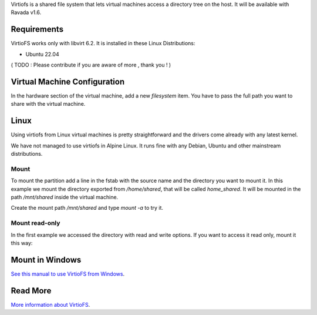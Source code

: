 Virtiofs is a shared file system that lets virtual machines access a directory tree on the host. It will be available with Ravada v1.6.

Requirements
============

VirtioFS works only with libvirt 6.2. It is installed in these Linux
Distributions:

* Ubuntu 22.04

( TODO : Please contribute if you are aware of more , thank you ! )

Virtual Machine Configuration
=============================

In the hardware section of the virtual machine, add a new *filesystem* item.
You have to pass the full path you want to share with the virtual machine.

.. image:: images/new_virtiofs.jpg

Linux
=====

Using virtiofs from Linux virtual machines is pretty straightforward
and the drivers come already with any latest kernel.

We have not managed to use virtiofs in Alpine Linux. It runs
fine with any Debian, Ubuntu and other mainstream distributions.

Mount
-----

To mount the partition add a line in the fstab with the source name
and the directory you want to mount it. In this example we mount
the directory exported from */home/shared*, that will be called
*home_shared*. It will be mounted in the path */mnt/shared* inside
the virtual machine.

.. ::

  home_shared /mnt/shared virtiofs rw,relatime 0 0

Create the mount path */mnt/shared* and type `mount -a` to try it.

Mount read-only
---------------

In the first example we accessed the directory with read and write options.
If you want to access it read only, mount it this way:

.. ::

  home_software /mnt/software virtiofs ro,relatime 0 0


Mount in Windows
================

`See this manual to use VirtioFS from Windows <https://virtio-fs.gitlab.io/howto-windows.html>`_.

Read More
=========

`More information about VirtioFS <https://virtio-fs.gitlab.io/>`_.
